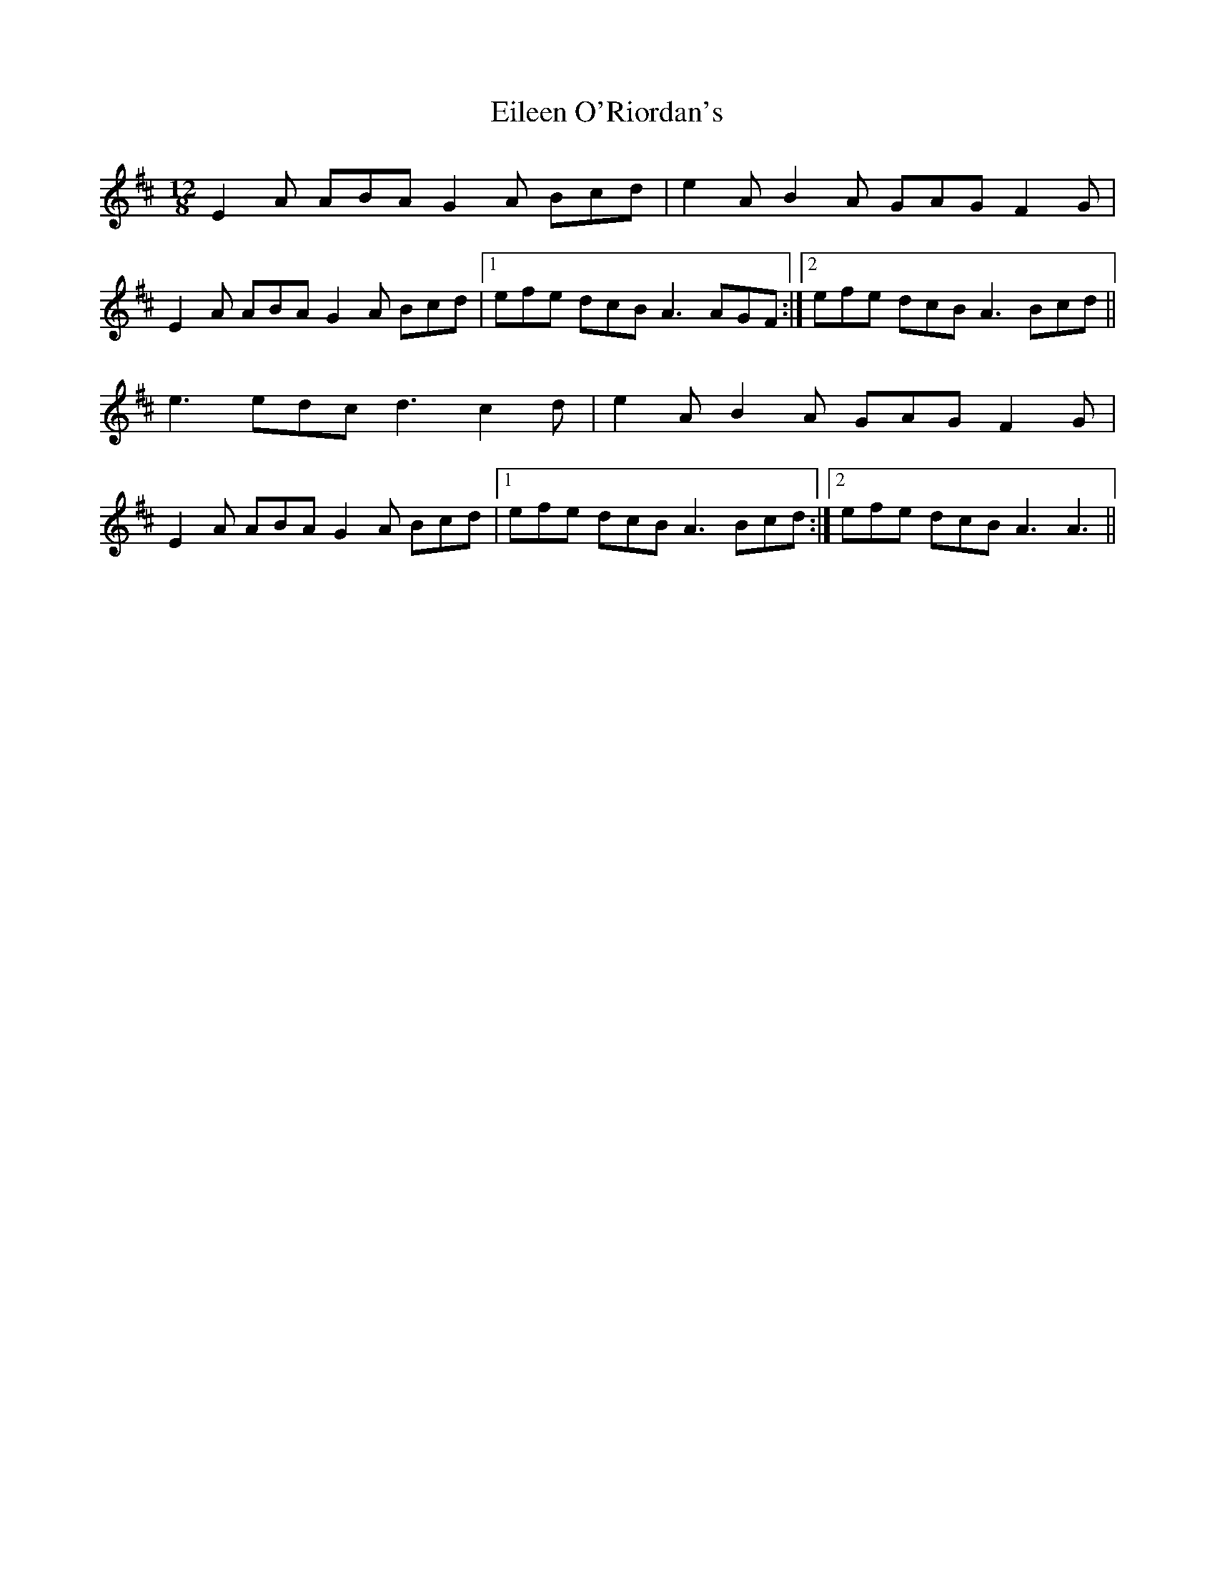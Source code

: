 X: 11669
T: Eileen O'Riordan's
R: slide
M: 12/8
K: Amixolydian
E2 A ABA G2 A Bcd|e2 A B2 A GAG F2 G|
E2 A ABA G2 A Bcd|1 efe dcB A3 AGF:|2 efe dcB A3 Bcd||
e3 edc d3 c2 d|e2 A B2 A GAG F2 G|
E2 A ABA G2 A Bcd|1 efe dcB A3 Bcd:|2 efe dcB A3 A3||

